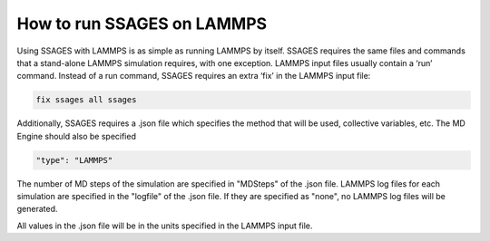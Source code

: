 .. _run_ssages_on_lammps:

How to run SSAGES on LAMMPS
---------------------------

Using SSAGES with LAMMPS is as simple as running LAMMPS by itself. SSAGES requires
the same files and commands that a stand-alone LAMMPS simulation requires, with one
exception. LAMMPS input files usually contain a ‘run’ command. Instead of a run
command, SSAGES requires an extra ‘fix’ in the LAMMPS input file:

.. code-block:: text

    fix ssages all ssages

Additionally, SSAGES requires a .json file which specifies the method that will
be used, collective variables, etc. The MD Engine should also be specified

.. code-block:: javascript

    "type": "LAMMPS"

The number of MD steps of the simulation are specified in "MDSteps" of the .json
file. LAMMPS log files for each simulation are specified in the "logfile" of the
.json file. If they are specified as "none", no LAMMPS log files will be generated. 

All values in the .json file will be in the units specified in the LAMMPS input file. 
